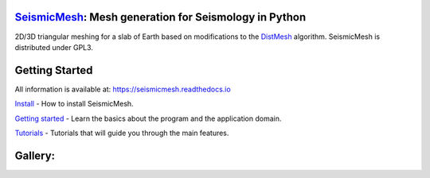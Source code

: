 .. image:: https://circleci.com/gh/krober10nd/SeismicMesh/tree/par3d.svg?style=shield
        :target: https://circleci.com/gh/krober10nd/SeismicMesh/tree/par3d 

.. image:: https://codecov.io/gh/krober10nd/SeismicMesh/branch/par3d/graph/badge.svg
  	:target: https://codecov.io/gh/krober10nd/SeismicMesh
    
.. image:: https://img.shields.io/badge/code%20style-black-000000.svg
        :target: https://github.com/ambv/black


.. image:: http://www.repostatus.org/badges/latest/active.svg
	:target: http://www.repostatus.org/#active

.. image:: https://readthedocs.org/projects/seismicmesh/badge/?version=par3d
        :target: https://seismicmesh.readthedocs.io/en/par3d/?badge=par3d
	
.. image:: https://img.shields.io/badge/License-GPLv3-blue.svg
	:target: https://www.gnu.org/licenses/gpl-3.0
	
.. image:: https://zenodo.org/badge/216707188.svg
   :target: https://zenodo.org/badge/latestdoi/216707188



SeismicMesh_: Mesh generation for Seismology in Python
==============================================
2D/3D triangular meshing for a slab of Earth based on modifications to the DistMesh_ algorithm. SeismicMesh is distributed under GPL3.

.. _SeismicMesh: https://github.com/krober10nd/SeismicMesh
.. _DistMesh: http://persson.berkeley.edu/distmesh/
.. _`GNU-GPL`: http://www.gnu.org/copyleft/gpl.html


Getting Started
===============

All information is available at: https://seismicmesh.readthedocs.io

`Install <https://seismicmesh.readthedocs.io/en/par3d/install.html>`_
- How to install SeismicMesh. 

`Getting started <https://seismicmesh.readthedocs.io/en/par3d/overview.html>`_
- Learn the basics about the program and the application domain. 

`Tutorials <https://seismicmesh.readthedocs.io/en/par3d/tutorial.html>`_
- Tutorials that will guide you through the main features.



Gallery:
==============================================
.. image:: imgs/seismic_example3.png
.. image:: imgs/seismic_example.png

